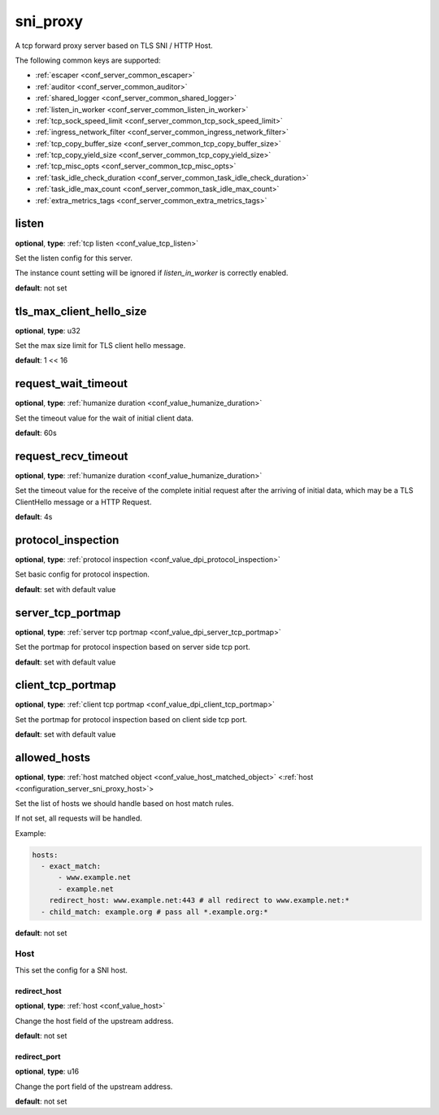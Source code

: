 .. _configuration_server_sni_proxy:

sni_proxy
=========

A tcp forward proxy server based on TLS SNI / HTTP Host.

The following common keys are supported:

* :ref:`escaper <conf_server_common_escaper>`
* :ref:`auditor <conf_server_common_auditor>`
* :ref:`shared_logger <conf_server_common_shared_logger>`
* :ref:`listen_in_worker <conf_server_common_listen_in_worker>`
* :ref:`tcp_sock_speed_limit <conf_server_common_tcp_sock_speed_limit>`
* :ref:`ingress_network_filter <conf_server_common_ingress_network_filter>`
* :ref:`tcp_copy_buffer_size <conf_server_common_tcp_copy_buffer_size>`
* :ref:`tcp_copy_yield_size <conf_server_common_tcp_copy_yield_size>`
* :ref:`tcp_misc_opts <conf_server_common_tcp_misc_opts>`
* :ref:`task_idle_check_duration <conf_server_common_task_idle_check_duration>`
* :ref:`task_idle_max_count <conf_server_common_task_idle_max_count>`
* :ref:`extra_metrics_tags <conf_server_common_extra_metrics_tags>`

listen
------

**optional**, **type**: :ref:`tcp listen <conf_value_tcp_listen>`

Set the listen config for this server.

The instance count setting will be ignored if *listen_in_worker* is correctly enabled.

**default**: not set

.. versionadded:: 1.7.20 change listen config to be optional

tls_max_client_hello_size
-------------------------

**optional**, **type**: u32

Set the max size limit for TLS client hello message.

**default**: 1 << 16

.. versionadded:: 1.9.9

request_wait_timeout
--------------------

**optional**, **type**: :ref:`humanize duration <conf_value_humanize_duration>`

Set the timeout value for the wait of initial client data.

**default**: 60s

request_recv_timeout
--------------------

**optional**, **type**: :ref:`humanize duration <conf_value_humanize_duration>`

Set the timeout value for the receive of the complete initial request after the arriving of initial data,
which may be a TLS ClientHello message or a HTTP Request.

**default**: 4s

protocol_inspection
-------------------

**optional**, **type**: :ref:`protocol inspection <conf_value_dpi_protocol_inspection>`

Set basic config for protocol inspection.

**default**: set with default value

.. versionadded:: 1.7.0

server_tcp_portmap
------------------

**optional**, **type**: :ref:`server tcp portmap <conf_value_dpi_server_tcp_portmap>`

Set the portmap for protocol inspection based on server side tcp port.

**default**: set with default value

.. versionadded:: 1.7.0

client_tcp_portmap
------------------

**optional**, **type**: :ref:`client tcp portmap <conf_value_dpi_client_tcp_portmap>`

Set the portmap for protocol inspection based on client side tcp port.

**default**: set with default value

.. versionadded:: 1.7.0

allowed_hosts
-------------

**optional**, **type**: :ref:`host matched object <conf_value_host_matched_object>` <:ref:`host <configuration_server_sni_proxy_host>`>

Set the list of hosts we should handle based on host match rules.

If not set, all requests will be handled.

Example:

.. code-block:: yaml

  hosts:
    - exact_match:
        - www.example.net
        - example.net
      redirect_host: www.example.net:443 # all redirect to www.example.net:*
    - child_match: example.org # pass all *.example.org:*

**default**: not set

.. versionadded:: 1.1.1

.. _configuration_server_sni_proxy_host:

Host
^^^^

.. versionadded:: 1.1.1

This set the config for a SNI host.

redirect_host
"""""""""""""

**optional**, **type**: :ref:`host <conf_value_host>`

Change the host field of the upstream address.

**default**: not set

redirect_port
"""""""""""""

**optional**, **type**: u16

Change the port field of the upstream address.

**default**: not set
